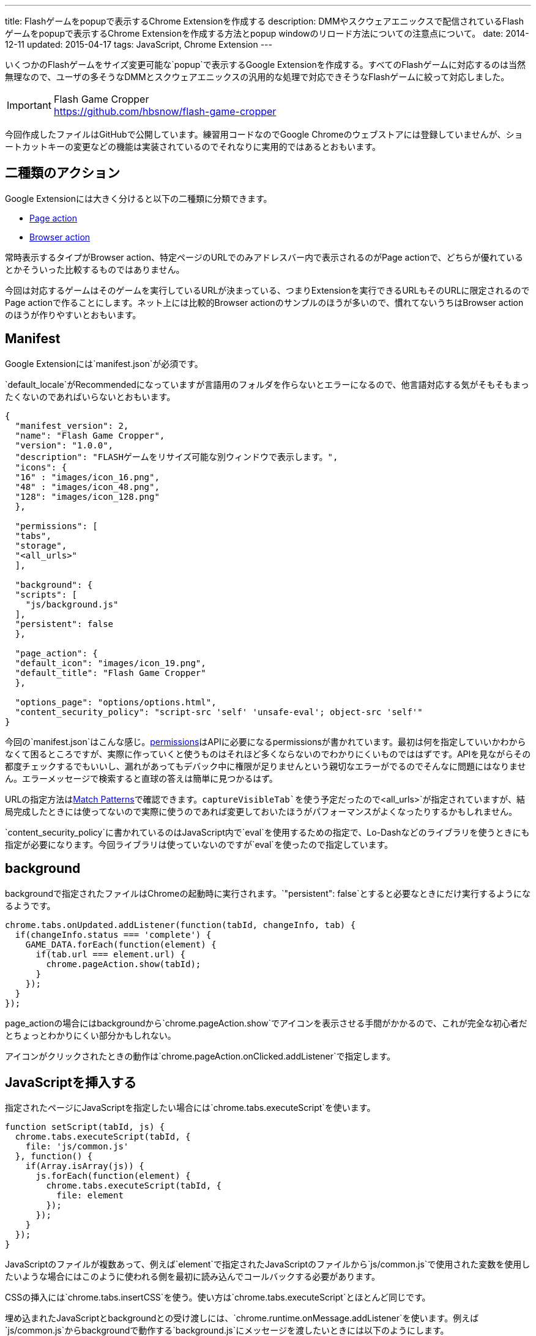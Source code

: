---
title: Flashゲームをpopupで表示するChrome Extensionを作成する
description: DMMやスクウェアエニックスで配信されているFlashゲームをpopupで表示するChrome Extensionを作成する方法とpopup windowのリロード方法についての注意点について。
date: 2014-12-11
updated: 2015-04-17
tags: JavaScript, Chrome Extension
---

いくつかのFlashゲームをサイズ変更可能な`popup`で表示するGoogle Extensionを作成する。すべてのFlashゲームに対応するのは当然無理なので、ユーザの多そうなDMMとスクウェアエニックスの汎用的な処理で対応できそうなFlashゲームに絞って対応しました。

[IMPORTANT]
.Flash Game Cropper
https://github.com/hbsnow/flash-game-cropper

今回作成したファイルはGitHubで公開しています。練習用コードなのでGoogle Chromeのウェブストアには登録していませんが、ショートカットキーの変更などの機能は実装されているのでそれなりに実用的ではあるとおもいます。



[[action]]
== 二種類のアクション

Google Extensionには大きく分けると以下の二種類に分類できます。

* https://developer.chrome.com/extensions/pageAction[Page action]
* https://developer.chrome.com/extensions/browserAction[Browser action]

常時表示するタイプがBrowser action、特定ページのURLでのみアドレスバー内で表示されるのがPage actionで、どちらが優れているとかそういった比較するものではありません。

今回は対応するゲームはそのゲームを実行しているURLが決まっている、つまりExtensionを実行できるURLもそのURLに限定されるのでPage actionで作ることにします。ネット上には比較的Browser actionのサンプルのほうが多いので、慣れてないうちはBrowser actionのほうが作りやすいとおもいます。



[[manifest]]
== Manifest

Google Extensionには`manifest.json`が必須です。

`default_locale`がRecommendedになっていますが言語用のフォルダを作らないとエラーになるので、他言語対応する気がそもそもまったくないのであればいらないとおもいます。

[source,json]
----
{
  "manifest_version": 2,
  "name": "Flash Game Cropper",
  "version": "1.0.0",
  "description": "FLASHゲームをリサイズ可能な別ウィンドウで表示します。",
  "icons": {
  "16" : "images/icon_16.png",
  "48" : "images/icon_48.png",
  "128": "images/icon_128.png"
  },

  "permissions": [
  "tabs",
  "storage",
  "<all_urls>"
  ],

  "background": {
  "scripts": [
    "js/background.js"
  ],
  "persistent": false
  },

  "page_action": {
  "default_icon": "images/icon_19.png",
  "default_title": "Flash Game Cropper"
  },

  "options_page": "options/options.html",
  "content_security_policy": "script-src 'self' 'unsafe-eval'; object-src 'self'"
}
----

今回の`manifest.json`はこんな感じ。link:https://developer.chrome.com/extensions/declare_permissions[permissions]はAPIに必要になるpermissionsが書かれています。最初は何を指定していいかわからなくて困るところですが、実際に作っていくと使うものはそれほど多くならないのでわかりにくいものでははずです。APIを見ながらその都度チェックするでもいいし、漏れがあってもデバック中に権限が足りませんという親切なエラーがでるのでそんなに問題にはなりません。エラーメッセージで検索すると直球の答えは簡単に見つかるはず。

URLの指定方法はlink:https://developer.chrome.com/extensions/match_patterns[Match Patterns]で確認できます。`captureVisibleTab`を使う予定だったので`<all_urls>`が指定されていますが、結局完成したときには使ってないので実際に使うのであれば変更しておいたほうがパフォーマンスがよくなったりするかもしれません。

`content_security_policy`に書かれているのはJavaScript内で`eval`を使用するための指定で、Lo-Dashなどのライブラリを使うときにも指定が必要になります。今回ライブラリは使っていないのですが`eval`を使ったので指定しています。



[[background]]
== background

backgroundで指定されたファイルはChromeの起動時に実行されます。`"persistent": false`とすると必要なときにだけ実行するようになるようです。

[source,js]
----
chrome.tabs.onUpdated.addListener(function(tabId, changeInfo, tab) {
  if(changeInfo.status === 'complete') {
    GAME_DATA.forEach(function(element) {
      if(tab.url === element.url) {
        chrome.pageAction.show(tabId);
      }
    });
  }
});
----

page_actionの場合にはbackgroundから`chrome.pageAction.show`でアイコンを表示させる手間がかかるので、これが完全な初心者だとちょっとわかりにくい部分かもしれない。

アイコンがクリックされたときの動作は`chrome.pageAction.onClicked.addListener`で指定します。

[[insert-js]]
== JavaScriptを挿入する

指定されたページにJavaScriptを指定したい場合には`chrome.tabs.executeScript`を使います。

[source,js]
----
function setScript(tabId, js) {
  chrome.tabs.executeScript(tabId, {
    file: 'js/common.js'
  }, function() {
    if(Array.isArray(js)) {
      js.forEach(function(element) {
        chrome.tabs.executeScript(tabId, {
          file: element
        });
      });
    }
  });
}
----

JavaScriptのファイルが複数あって、例えば`element`で指定されたJavaScriptのファイルから`js/common.js`で使用された変数を使用したいような場合にはこのように使われる側を最初に読み込んでコールバックする必要があります。

CSSの挿入には`chrome.tabs.insertCSS`を使う。使い方は`chrome.tabs.executeScript`とほとんど同じです。

埋め込まれたJavaScriptとbackgroundとの受け渡しには、`chrome.runtime.onMessage.addListener`を使います。例えば`js/common.js`からbackgroundで動作する`background.js`にメッセージを渡したいときには以下のようにします。

[source,js]
----
// js/common.js
chrome.runtime.sendMessage({
  msg: 'Hello, world!'
});

// background.js
chrome.runtime.onMessage.addListener(function(request) {
  console.log(request.msg);
});
----



[[option-page]]
== オプションページ

`options_page`で指定されたページはChromeのExtension一覧で表示されているオプション部分からリンクされます。

設定の保存にはlink:https://developer.chrome.com/extensions/storage[chrome.storage]を使いました。chrome.storageはpermissionsに指定をすることで容量の限界(5MB)を越えることができるので、このような設定の保存の他にも色々使い道がありそう。

デフォルトの設定はbackgroundでインストール時に設定されるようにしています。

[source,js]
----
var HOTKEY = {
  hotkey : {...}
}
chrome.runtime.onInstalled.addListener(function(details){
  if(details.reason === 'install') {
    chrome.storage.local.set(HOTKEY);
  }
});
----

設定を呼び出すには第一引数に`key`を指定して、`chrome.storage.local.get`を使用します。

[source,js]
----
chrome.storage.local.get('hotkey', function(result) {
  console.log(result);
}
----

設定画面を作ってちょっと気になったのは、たかだか数バイトしかない設定を呼び出すだけなのに若干時間がかかることがあるったこと。何が原因なのかはわからなかったんだけども、設定画面を作るときに現在設定を表示するようなことをする場合にはちょっと意識したほうがいいかもしれない。



[[reload-popup]]
== createしたpopup windowのリロード

単純なリロードではいけない理由は`executeScript`や`insertCSS`で挿入したファイルがリロード時に実行されないことが理由です。

このアイディアにはlink:https://github.com/kazamidoly/kanpaniExtension[kazamidoly/kanpaniExtension]を参考にしました。

最初の実装は`F5`を押すとmessageとして`reload`を`background.js`に渡すという方法。

[source,js]
----
chrome.runtime.onMessage.addListener(function(request) {
  switch(request.id) {
    case 'reload':
      var queryInfo = {
        active: true,
        currentWindow: true
      }

      chrome.tabs.query(queryInfo, function(tabs) {
        createWindow(tabs[0].id);
      });
      break;
  }
});
----

簡単にまとめると既存の開いているpopup windowを閉じて、同じURLのpopup windowを再生成という流れです。これの何が一番ダメかというとリロードしたときにウィンドウ座標が変わるところ。

そもそも指定したURLで常にファイルを挿入してそれらのファイルを実行することができない理由は、popup windowでない状態のURLでは実行されてほしくないから。つまりこれを回避できれば、こんな複雑な方法を用いてウィンドウを再生成なんてする必要なんてない。それをどう解決するかというと、実に単純で、ウィンドウ化したときに状態を判別するクエリ文字列を与えてやればいい。

ウィンドウ化には開いているタブをそのまま利用してリロードが発生しないようにしているため、URLにクエリ文字列を付与するにはウィンドウ化のときにHistory APIの`pushState`を使ってURLを変更する必要があります。

[source,js]
----
chrome.tabs.executeScript(tab.id, {
  code: 'history.pushState(null, null, "?window=true");'
});
----

あとは`chrome.tabs.onUpdated.addListener`でイベントを取得して、挿入したいファイルを指定すればいいだけです。`pushState`でも問題なく発火します。



[[bibliography]]
== 参照文献

[bibliography]
* https://developer.chrome.com/extensions/manifest[Manifest File Format]
